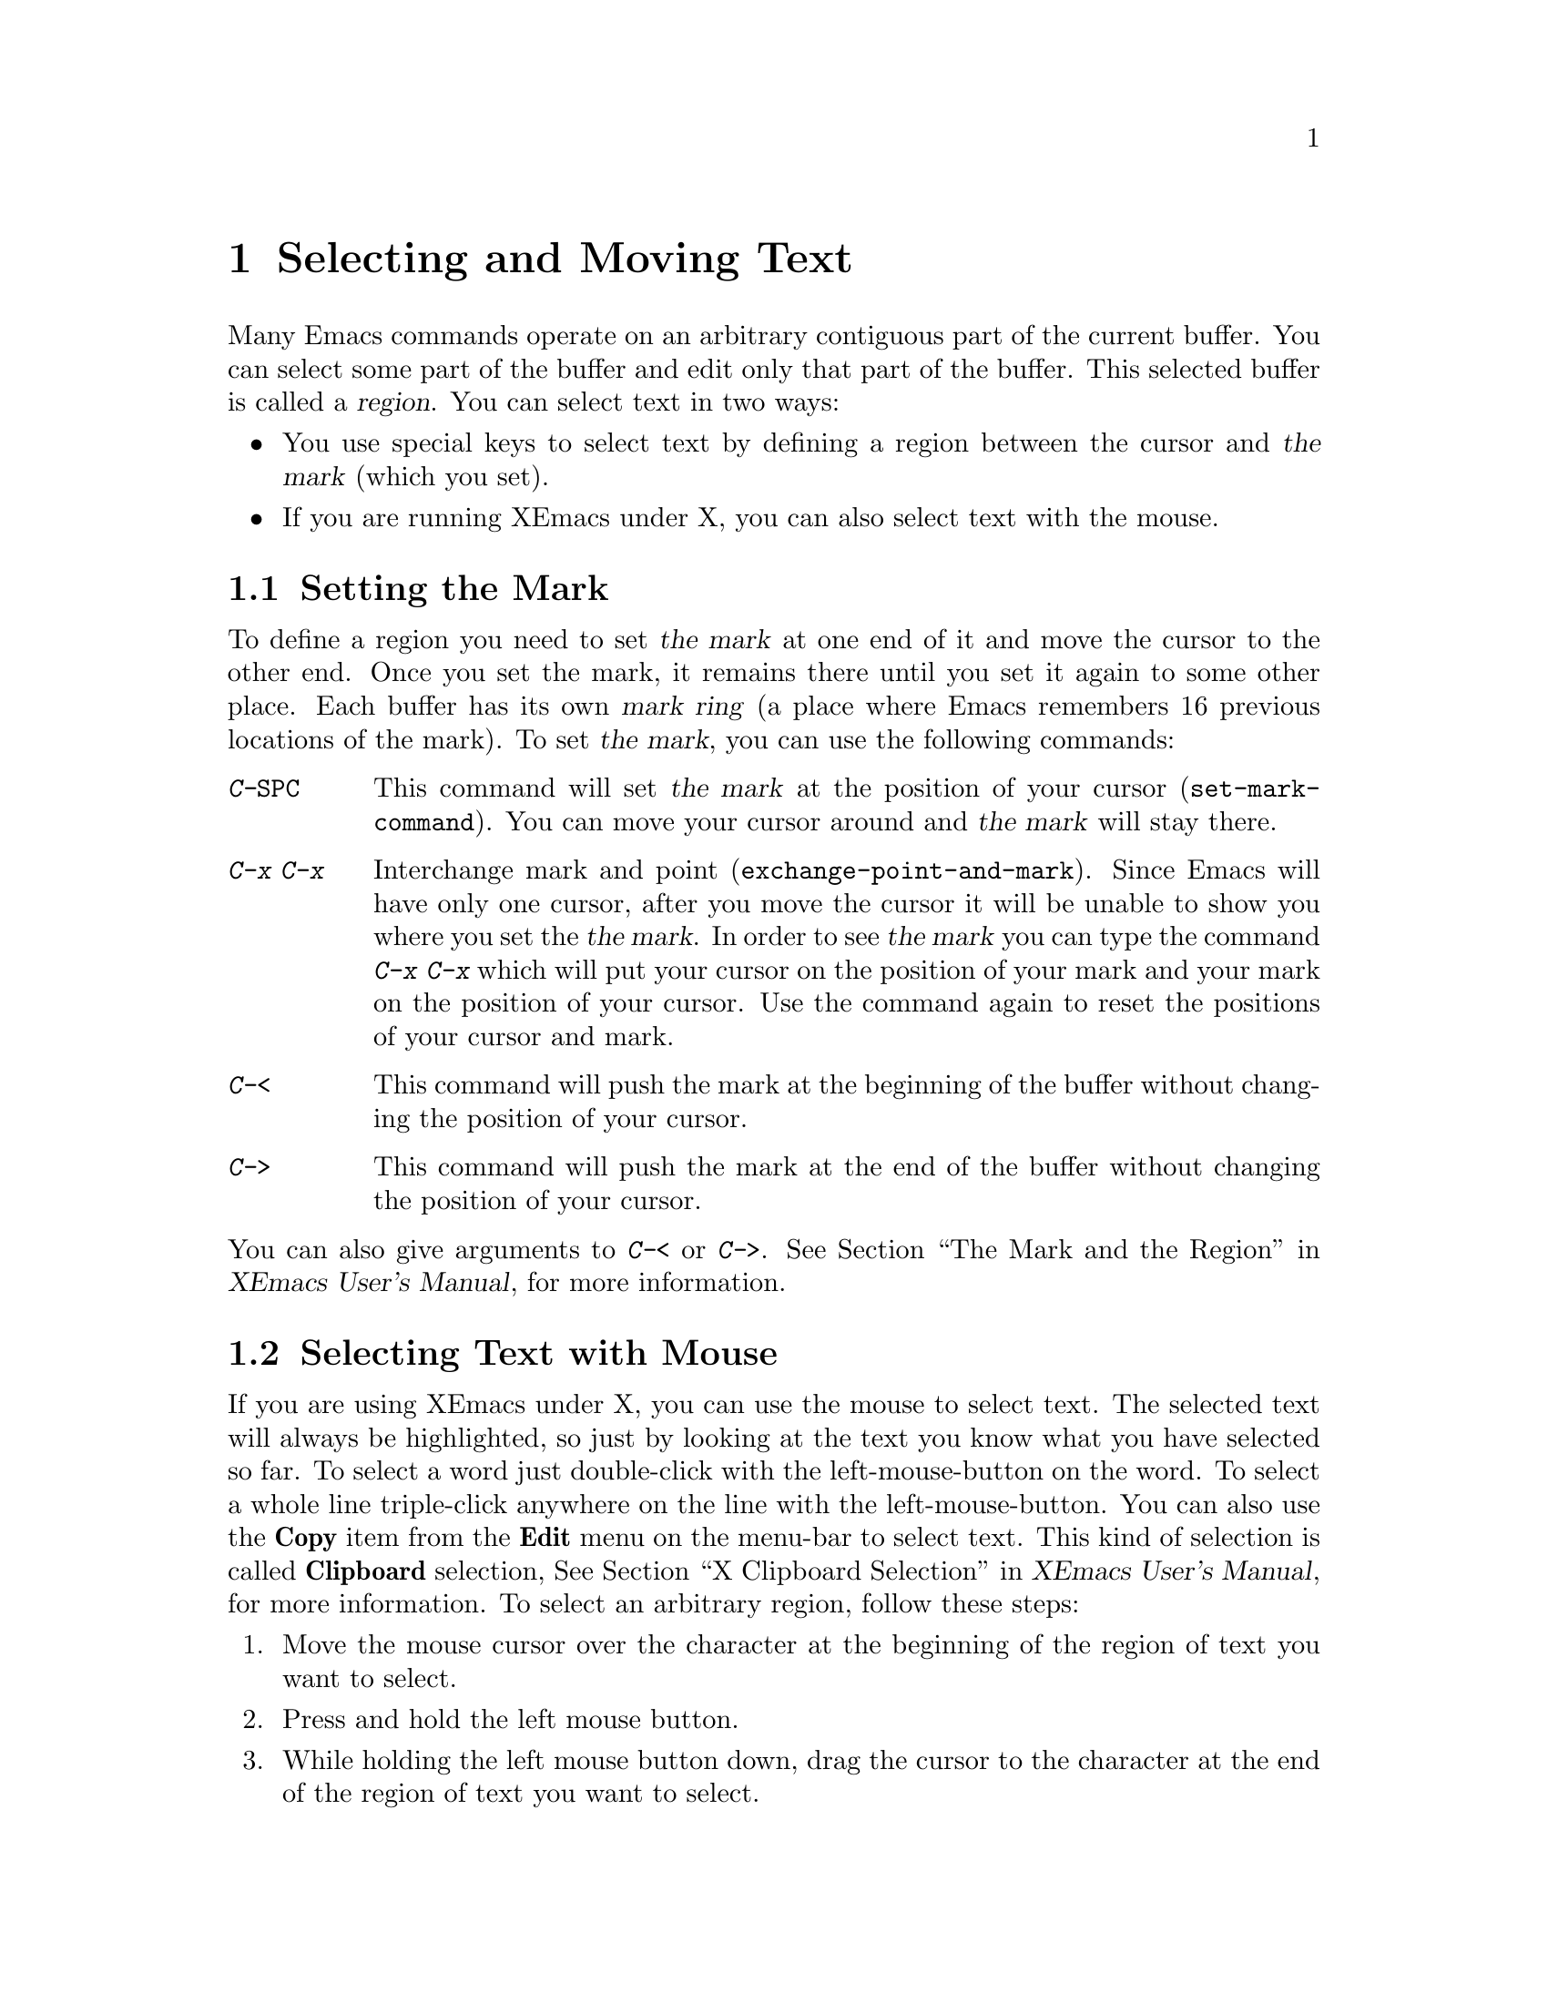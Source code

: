 @comment  node-name,  next,  previous,  up
@node Select and Move, Search and Replace, Other Customizations, Top
@chapter Selecting and Moving Text
@cindex region
@cindex mark

  Many Emacs commands operate on an arbitrary contiguous
part of the current buffer. You can select some part of the buffer and
edit only that part of the buffer. This selected buffer is called a
@dfn{region}. You can select text in two ways:

@itemize @bullet
@item
You use special keys to select text by defining a region between the
cursor and @dfn{the mark} (which you set). 
@item
If you are running XEmacs under X, you can also select text
with the mouse. 
@end itemize

@comment  node-name,  next,  previous,  up
@menu
* Selecting Text::              Select a region of text by setting the Mark
* Mouse::                       Selecting Text with Mouse
* Region Operation::            Various ways to operate on a selected text
* Moving Text::                 Moving Text 
* Accumulating text::           Accumulating Text from several buffers
@end menu

@node Selecting Text, Mouse, Select and Move, Select and Move
@section Setting the Mark
@kindex C-SPC
@kindex C-x C-x
@kindex C-<
@kindex C->
@findex set-mark-command
@findex mark-beginning-of-buffer
@findex mark-end-of-buffer
@findex exchange-point-and-mark
  To define a region you need to set @dfn{the mark} at one end of it and 
move the cursor to the other end. Once you set the mark, it remains
there until you set it again to some other place. Each buffer has its
own @dfn{mark ring} (a place where Emacs remembers 16 previous
locations of the mark). To set @dfn{the mark}, you can use the
following commands:

@table @kbd
@item C-@key{SPC}
This command will set @dfn{the mark} at the position of your cursor
(@code{set-mark-command}).  You can move your cursor around and @dfn{the
mark} will stay there. 
@item C-x C-x
Interchange mark and point (@code{exchange-point-and-mark}). Since Emacs
will have only one cursor, after you move the cursor it will be unable
to show you where you set the @dfn{the mark}. In order to see @dfn{the
mark} you can type the command @kbd{C-x C-x} which will put your cursor
on the position of your mark and your mark on the position of your
cursor. Use the command again to reset the positions of your cursor and
mark. 
@item C-<
This command will push the mark at the beginning of the buffer without
changing the position of your cursor.
@item C->
This command will push the mark at the end of the buffer without
changing the position of your cursor.
@end table
@noindent
You can also give arguments to @kbd{C-<} or @kbd{C->}. @xref{The Mark
and the Region,,,xemacs,XEmacs User's Manual}, for more information.

@comment  node-name,  next,  previous,  up
@node Mouse, Region Operation, Selecting Text, Select and Move
@section Selecting Text with Mouse
@cindex mouse selection
@cindex clipboard selection
@cindex primary selection
@cindex cursor shapes
  If you are using XEmacs under X, you can use the mouse to select
text. The selected text will always be highlighted, so just by looking
at the text you know what you have selected so far. To select a word
just double-click with the left-mouse-button on the word. To select a
whole line triple-click anywhere on the line with the
left-mouse-button. You can also use the @b{Copy} item from the @b{Edit}
menu on the menu-bar to select text. This kind of selection is called
@b{Clipboard} selection, @xref{X Clipboard Selection,,,xemacs,XEmacs User's
Manual}, for more information. To select an arbitrary region, follow
these steps:

@enumerate
@item
Move the mouse cursor over the character at the beginning of the region of
text you want to select.
@item
Press and hold the left mouse button. 
@item
While holding the left mouse button down, drag the cursor to the
character at the end of the region of text you want to select.
@item
Release the left mouse button.
@end enumerate
The selected region of text is highlighted.

  @xref{Selecting Text with the Mouse,,,xemacs,XEmacs User's Manual}, for
more information regarding the Mouse and additional mouse operations.

@comment  node-name,  next,  previous,  up
@node Region Operation, Moving Text, Mouse, Select and Move
@section Operating on the Region
  Once you have selected a region you can do a lot of things to the text
in the region:
@kindex C-w
@kindex C-x C-u
@kindex C-x C-l
@kindex C-SPC
@kindex C-x TAB
@kindex C-M-\
@findex print-region
@itemize @bullet
@item
Kill the text with @kbd{C-w}. For example if you want to kill a
paragraph, position the cursor to the beginning of the paragraph and
type @kbd{C-SPC}. Then go to the end of the paragraph and type
@kbd{C-w}. The entire paragraph will be deleted. You can also select the
text with a mouse and type @kbd{C-w} to kill the entire
region. @xref{Killing,,,xemacs,XEmacs User's Manual}, for more information.

@item
Save the text in a buffer or a file (@pxref{Accumulating
Text,,,xemacs,XEmacs User's Manual}).
@item
You can convert the case of the text with @kbd{C-x C-l} or @kbd{C-x C-u}
If you type @kbd{C-x C-u} the selected text will become all
upper-case. If you type @kbd{C-x C-l} the selected text will become all
lower-case. 
@item
Print hardcopy with @kbd{M-x
print-region}. @xref{Hardcopy,,,xemacs,XEmacs User's Manual}, for more
information. This command will print a hardcopy of only the selected
text.
@item
Indent it with @kbd{C-x @key{TAB}} or @kbd{C-M-\}
@xref{Indentation,,,xemacs,XEmacs User's Manual}, for more information.
@end itemize


@comment  node-name,  next,  previous,  up
@node Moving Text, Accumulating text, Region Operation, Select and Move
@section Moving Text
@cindex yanking
@cindex pasting
@findex yank
@cindex killing
@cindex kill ring
@cindex moving text
@kindex C-y
  The most common way to move or copy text in Emacs is through
@dfn{killing} or @samp{cutting} it and then @dfn{yanking} or
@samp{pasting} it. You can also use the @b{Cut} or @b{Copy} option from
the @b{Edit} menu for killing and copying respectively. @xref{Edit menu}, 
for reviewing the commands for killing text. All the killed text
in Emacs is recorded in the @dfn{kill ring}. Since there is only one
kill ring in Emacs, you can kill text in one buffer and yank it in
another buffer. To @samp{paste} or 
@samp{yank} the killed text you can use the following commands:
@table @kbd
@item C-y
This command will yank or paste the last killed text (@code{yank}).
@item M-w
Save region as last killed text without actually killing it
(@code{copy-region-as-kill}). You can use this command to copy a
selected region and then yank (or paste) it without actually removing it
from the buffer.
@item C-M-w
Append next kill to last batch of killed text
(@code{append-next-kill}). This command will append whatever you killed
last to what you kill now. Then later you will be able to yank the
entire appended text from the @dfn{kill ring}. 
@end table

@comment  node-name,  next,  previous,  up
@node Accumulating text,  , Moving Text, Select and Move
@section Accumulating Text
@findex append-to-buffer
@findex prepend-to-buffer
@findex copy-to-buffer
@findex append-to-file
@cindex copying text
@cindex accumulating text
@cindex rectangle commands
@cindex registers
@cindex temporary storage

  The following commands can be used for accumulating text from
different buffers into one place or for copying one region of text into
many buffers: 

@table @kbd
@item M-x append-to-buffer
Append region to contents of specified buffer
(@code{append-to-buffer}). After you type in this command and press
@key{RET}, Emacs will prompt you for a buffer name. You will see a
message in the echo area:
@example
Append to buffer: (default <buffer name>) 
@end example
@noindent
After you type in a buffer name, a copy of the region will be inserted
at the location of the cursor into that buffer. If there is no buffer
with the name given by you, Emacs will create a new buffer with that
name. By default the cursor's position in the <buffer name> is at the end.
@item M-x prepend-to-buffer
Prepend region to contents of specified buffer. This command is similar
to the above command except that the cursor in the buffer (by default)
is at the beginning rather than at the end.
@item M-x copy-to-buffer
Copy region into specified buffer, deleting that buffer's old
contents. This command will also prompt you for a buffer name.
@item M-x insert-buffer
Insert contents of specified buffer into current buffer at point. This
command will prompt you for a buffer name which you want to be copied
into the current buffer at the location of the cursor.
@item M-x append-to-file
This command will prompt you for a filename and append the region to
the end of the contents of the specified file.
@end table

@noindent
@xref{Accumulating Text,,,xemacs,XEmacs User's Manual}, for more
information regarding this topic.
  
  You can also use @dfn{rectangle commands} for operating on rectangular
areas of text. @xref{Rectangles,,,xemacs,XEmacs User's Manual}, for more
information regarding rectangle commands.

  Emacs also provides @dfn{registers} which serve as temporary storage for
text or positions. Each register has a one character name and they can
store @dfn{regions}, a @dfn{rectangle}, or a @dfn{mark} i.e. a cursor
position. Whatever you store in register stays there until you store
something else in that register. To find out about commands which
manipulate registers @xref{Registers,,,xemacs,XEmacs User's Manual}. 


















